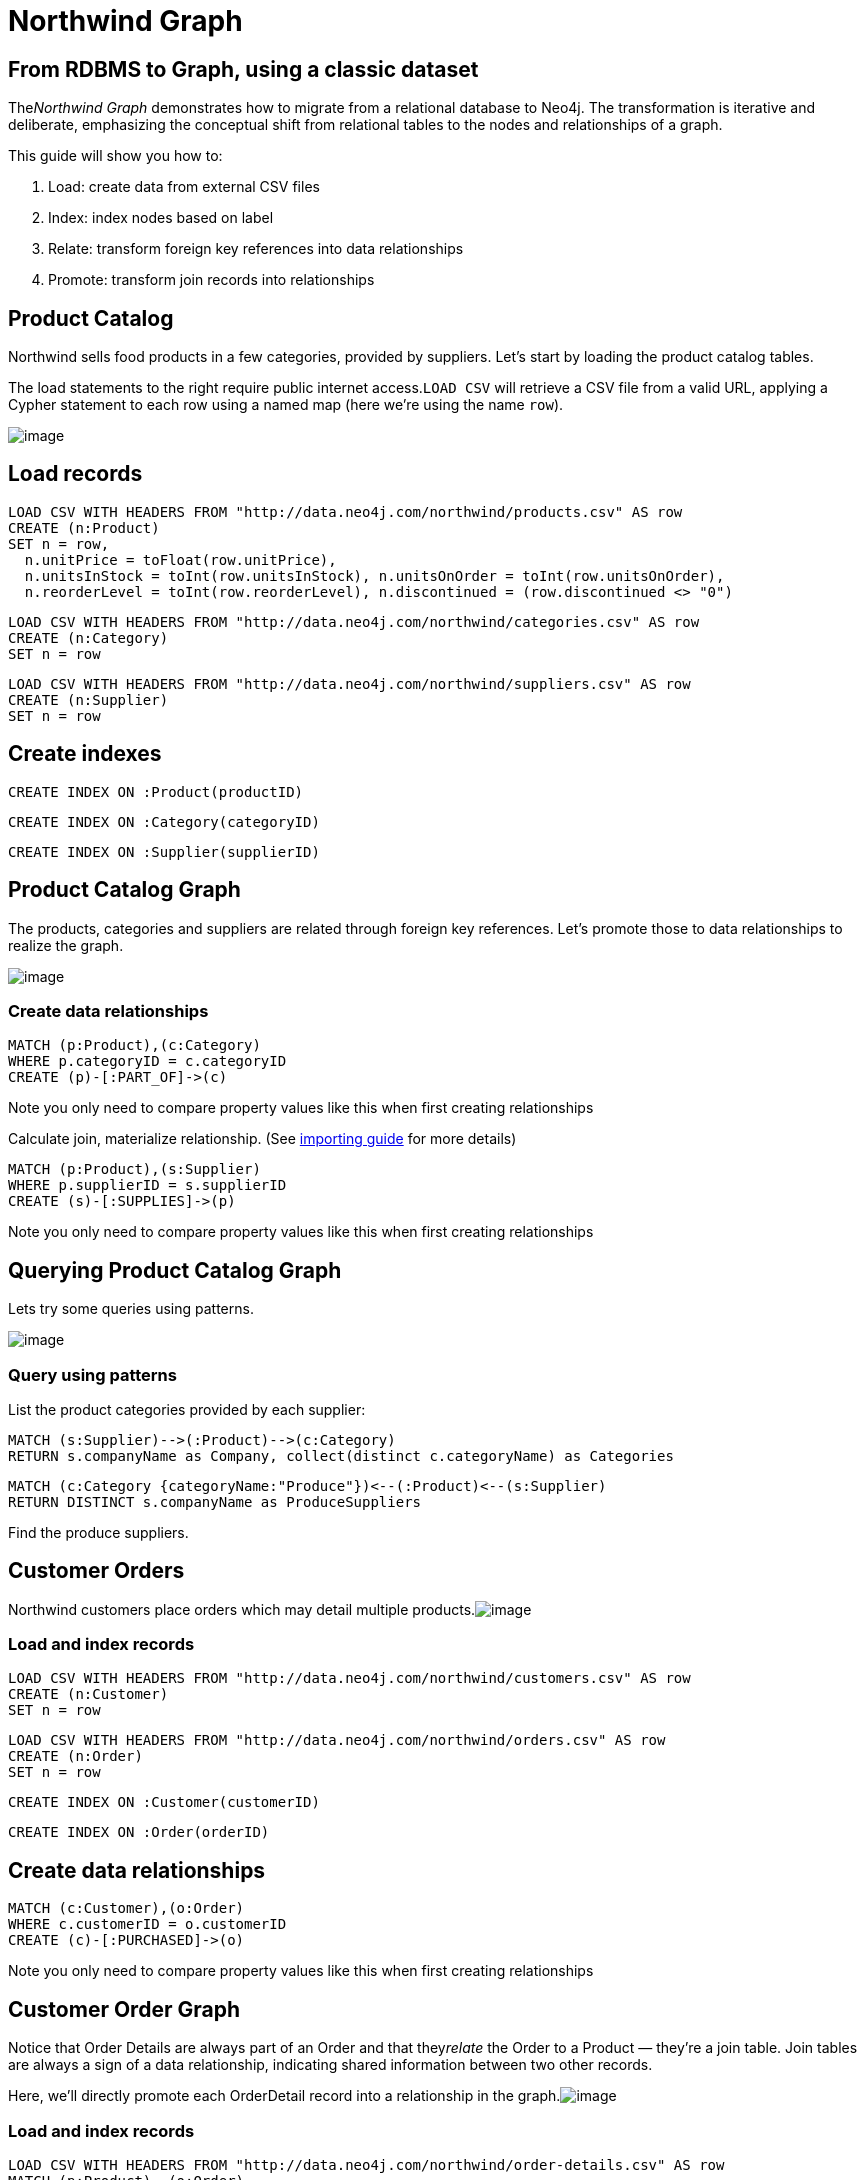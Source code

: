 = Northwind Graph
:neo4j-version: 2.3.0

:toc:

== From RDBMS to Graph, using a classic dataset

The__Northwind Graph__ demonstrates how to migrate from a relational
database to Neo4j. The transformation is iterative and deliberate,
emphasizing the conceptual shift from relational tables to the nodes and
relationships of a graph.

This guide will show you how to:

1.  Load: create data from external CSV files
2.  Index: index nodes based on label
3.  Relate: transform foreign key references into data relationships
4.  Promote: transform join records into relationships


== Product Catalog

Northwind sells food products in a few categories, provided by
suppliers. Let's start by loading the product catalog tables.

The load statements to the right require public internet
access.`LOAD CSV` will retrieve a CSV file from a valid URL, applying a
Cypher statement to each row using a named map (here we're using the
name `row`).

image:http://dev.assets.neo4j.com.s3.amazonaws.com/wp-content/uploads/20160211151109/product-category-supplier.png[image]

== Load records

[source,cypher]
----
LOAD CSV WITH HEADERS FROM "http://data.neo4j.com/northwind/products.csv" AS row
CREATE (n:Product)
SET n = row,
  n.unitPrice = toFloat(row.unitPrice),
  n.unitsInStock = toInt(row.unitsInStock), n.unitsOnOrder = toInt(row.unitsOnOrder),
  n.reorderLevel = toInt(row.reorderLevel), n.discontinued = (row.discontinued <> "0")
----

[source,cypher]
----
LOAD CSV WITH HEADERS FROM "http://data.neo4j.com/northwind/categories.csv" AS row
CREATE (n:Category)
SET n = row
----

[source,cypher]
----
LOAD CSV WITH HEADERS FROM "http://data.neo4j.com/northwind/suppliers.csv" AS row
CREATE (n:Supplier)
SET n = row
----

== Create indexes

[source,cypher]
----
CREATE INDEX ON :Product(productID)
----

[source,cypher]
----
CREATE INDEX ON :Category(categoryID)
----

[source,cypher]
----
CREATE INDEX ON :Supplier(supplierID)
----

== Product Catalog Graph

The products, categories and suppliers are related through foreign key
references. Let's promote those to data relationships to realize the
graph.

image:http://dev.assets.neo4j.com.s3.amazonaws.com/wp-content/uploads/20160211151108/product-graph.png[image]

=== Create data relationships

[source,cypher]
----
MATCH (p:Product),(c:Category)
WHERE p.categoryID = c.categoryID
CREATE (p)-[:PART_OF]->(c)
----

Note you only need to compare property values like this when first
creating relationships

Calculate join, materialize relationship.
(See http://neo4j.com/developer/guide-importing-data-and-etl[importing
guide] for more details)

[source,cypher]
----
MATCH (p:Product),(s:Supplier)
WHERE p.supplierID = s.supplierID
CREATE (s)-[:SUPPLIES]->(p)
----

Note you only need to compare property values like this when first
creating relationships

== Querying Product Catalog Graph

Lets try some queries using patterns.

image:http://dev.assets.neo4j.com.s3.amazonaws.com/wp-content/uploads/20160211151108/product-graph.png[image]

=== Query using patterns

List the product categories provided by each supplier:

[source,cypher]
----
MATCH (s:Supplier)-->(:Product)-->(c:Category)
RETURN s.companyName as Company, collect(distinct c.categoryName) as Categories
----
//table

[source,cypher]
----
MATCH (c:Category {categoryName:"Produce"})<--(:Product)<--(s:Supplier)
RETURN DISTINCT s.companyName as ProduceSuppliers
----
//table

Find the produce suppliers.

== Customer Orders

Northwind customers place orders which may detail multiple
products.image:http://dev.assets.neo4j.com.s3.amazonaws.com/wp-content/uploads/20160211151108/customer-orders.png[image]

=== Load and index records

[source,cypher]
----
LOAD CSV WITH HEADERS FROM "http://data.neo4j.com/northwind/customers.csv" AS row
CREATE (n:Customer)
SET n = row
----

[source,cypher]
----
LOAD CSV WITH HEADERS FROM "http://data.neo4j.com/northwind/orders.csv" AS row
CREATE (n:Order)
SET n = row
----

[source,cypher]
----
CREATE INDEX ON :Customer(customerID)
----

[source,cypher]
----
CREATE INDEX ON :Order(orderID)
----

== Create data relationships

[source,cypher]
----
MATCH (c:Customer),(o:Order)
WHERE c.customerID = o.customerID
CREATE (c)-[:PURCHASED]->(o)
----

Note you only need to compare property values like this when first
creating relationships

== Customer Order Graph

Notice that Order Details are always part of an Order and that
they__relate__ the Order to a Product — they're a join table. Join
tables are always a sign of a data relationship, indicating shared
information between two other records.

Here, we'll directly promote each OrderDetail record into a relationship
in the graph.image:http://dev.assets.neo4j.com.s3.amazonaws.com/wp-content/uploads/20160211151107/order-graph.png[image]


=== Load and index records

[source,cypher]
----
LOAD CSV WITH HEADERS FROM "http://data.neo4j.com/northwind/order-details.csv" AS row
MATCH (p:Product), (o:Order)
WHERE p.productID = row.productID AND o.orderID = row.orderID
CREATE (o)-[details:ORDERS]->(p)
SET details = row,
  details.quantity = toInt(row.quantity)
----

Note you only need to compare property values like this when first
creating relationships

== Query using patterns

[source,cypher]
----
MATCH (cust:Customer)-[:PURCHASED]->(:Order)-[o:ORDERS]->(p:Product),
      (p)-[:PART_OF]->(c:Category {categoryName:"Produce"})
RETURN DISTINCT cust.contactName as CustomerName, SUM(o.quantity) AS TotalProductsPurchased
----
//table

_More Resources_

* http://neo4j.com/developer/guide-importing-data-and-etl/[Full
Northwind import example]
* http://neo4j.com/developer[Developer resources]

